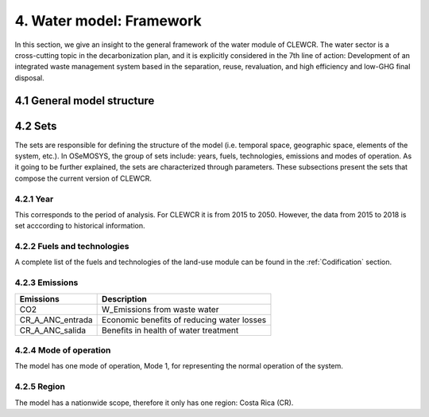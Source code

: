 4. Water model: Framework 
=======================================

In this section, we give an insight to the general framework of the water module of CLEWCR. The water sector is a cross-cutting topic in the decarbonization plan, and it is explicitly considered in the 7th line of action: Development of an integrated waste management system based in the separation, reuse, revaluation, and high  efficiency and low-GHG final disposal.

4.1 General model structure 
+++++++++


4.2 Sets 
+++++++++


The sets are responsible for defining the structure of the model (i.e. temporal space, geographic space, elements of the system, etc.). In OSeMOSYS, the group of sets include: years, fuels, technologies, emissions and modes of operation. As it going to be further explained, the sets are characterized through parameters. These subsections present the sets that compose the current version of CLEWCR.  

4.2.1 Year
---------

This corresponds to the period of analysis. For CLEWCR it is from 2015 to 2050. However, the data from 2015 to 2018 is set acccording to historical information. 

4.2.2 Fuels and technologies
---------

A complete list of the fuels and technologies of the land-use module can be found in the :ref:`Codification` section. 

4.2.3 Emissions
---------
+---------------------+--------------------------------------------------+
| Emissions           | Description                                      |
+=====================+==================================================+
|CO2                  | W_Emissions from waste water                     |
+---------------------+--------------------------------------------------+
|CR_A_ANC_entrada     | Economic benefits of reducing water losses       |
+---------------------+--------------------------------------------------+
|CR_A_ANC_salida      | Benefits in health of water treatment            |
+---------------------+--------------------------------------------------+

4.2.4 Mode of operation
---------
    
The model has one mode of operation, Mode 1, for representing the normal operation of the system.

4.2.5 Region
---------
    
The model has a nationwide scope, therefore it only has one region: Costa Rica (CR). 
  
